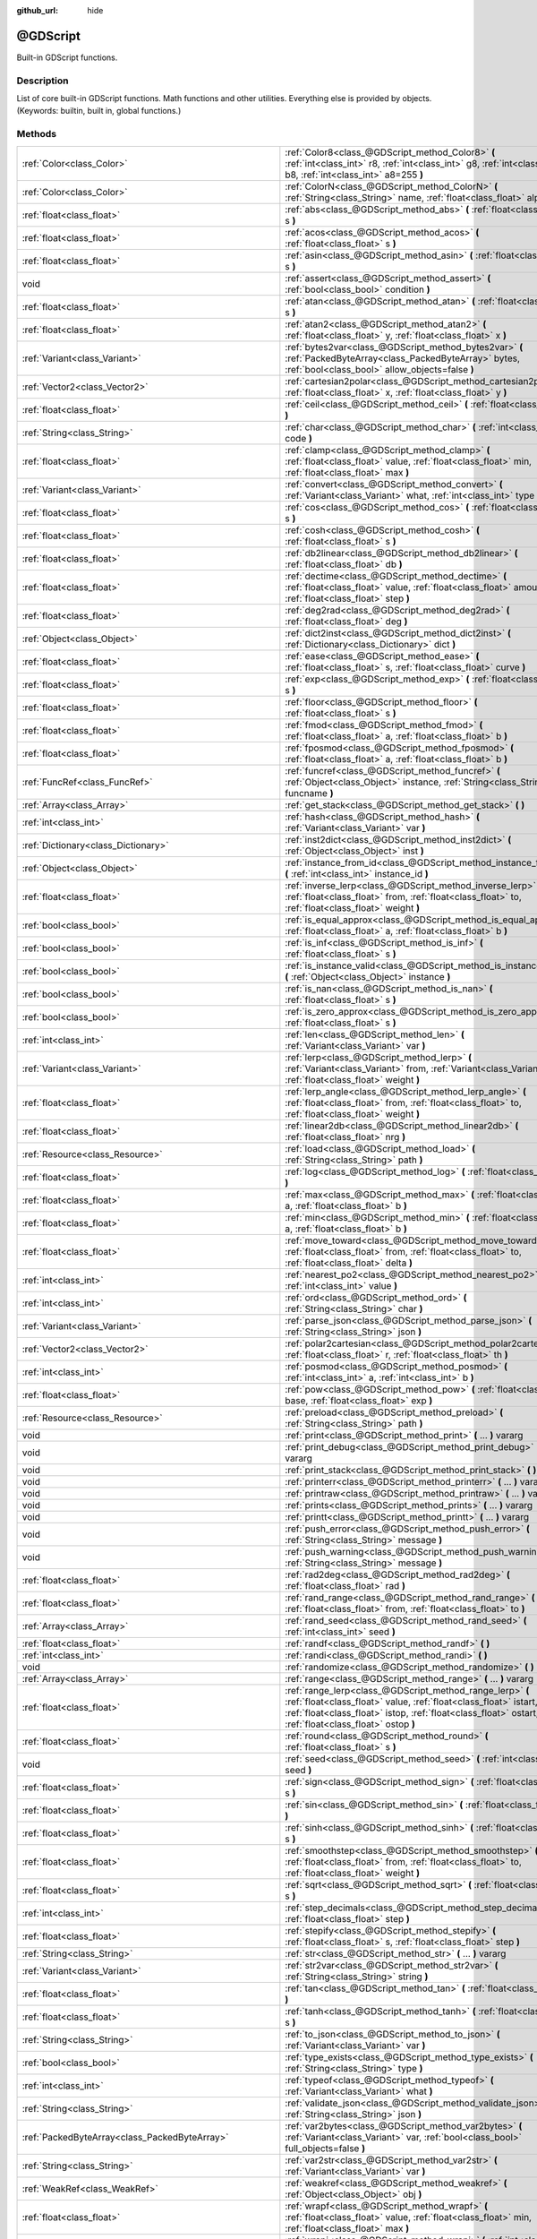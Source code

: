 :github_url: hide

.. Generated automatically by doc/tools/makerst.py in Godot's source tree.
.. DO NOT EDIT THIS FILE, but the @GDScript.xml source instead.
.. The source is found in doc/classes or modules/<name>/doc_classes.

.. _class_@GDScript:

@GDScript
=========

Built-in GDScript functions.

Description
-----------

List of core built-in GDScript functions. Math functions and other utilities. Everything else is provided by objects. (Keywords: builtin, built in, global functions.)

Methods
-------

+-----------------------------------------------------------+----------------------------------------------------------------------------------------------------------------------------------------------------------------------------------------------------------------------------------------+
| :ref:`Color<class_Color>`                                 | :ref:`Color8<class_@GDScript_method_Color8>` **(** :ref:`int<class_int>` r8, :ref:`int<class_int>` g8, :ref:`int<class_int>` b8, :ref:`int<class_int>` a8=255 **)**                                                                    |
+-----------------------------------------------------------+----------------------------------------------------------------------------------------------------------------------------------------------------------------------------------------------------------------------------------------+
| :ref:`Color<class_Color>`                                 | :ref:`ColorN<class_@GDScript_method_ColorN>` **(** :ref:`String<class_String>` name, :ref:`float<class_float>` alpha=1.0 **)**                                                                                                         |
+-----------------------------------------------------------+----------------------------------------------------------------------------------------------------------------------------------------------------------------------------------------------------------------------------------------+
| :ref:`float<class_float>`                                 | :ref:`abs<class_@GDScript_method_abs>` **(** :ref:`float<class_float>` s **)**                                                                                                                                                         |
+-----------------------------------------------------------+----------------------------------------------------------------------------------------------------------------------------------------------------------------------------------------------------------------------------------------+
| :ref:`float<class_float>`                                 | :ref:`acos<class_@GDScript_method_acos>` **(** :ref:`float<class_float>` s **)**                                                                                                                                                       |
+-----------------------------------------------------------+----------------------------------------------------------------------------------------------------------------------------------------------------------------------------------------------------------------------------------------+
| :ref:`float<class_float>`                                 | :ref:`asin<class_@GDScript_method_asin>` **(** :ref:`float<class_float>` s **)**                                                                                                                                                       |
+-----------------------------------------------------------+----------------------------------------------------------------------------------------------------------------------------------------------------------------------------------------------------------------------------------------+
| void                                                      | :ref:`assert<class_@GDScript_method_assert>` **(** :ref:`bool<class_bool>` condition **)**                                                                                                                                             |
+-----------------------------------------------------------+----------------------------------------------------------------------------------------------------------------------------------------------------------------------------------------------------------------------------------------+
| :ref:`float<class_float>`                                 | :ref:`atan<class_@GDScript_method_atan>` **(** :ref:`float<class_float>` s **)**                                                                                                                                                       |
+-----------------------------------------------------------+----------------------------------------------------------------------------------------------------------------------------------------------------------------------------------------------------------------------------------------+
| :ref:`float<class_float>`                                 | :ref:`atan2<class_@GDScript_method_atan2>` **(** :ref:`float<class_float>` y, :ref:`float<class_float>` x **)**                                                                                                                        |
+-----------------------------------------------------------+----------------------------------------------------------------------------------------------------------------------------------------------------------------------------------------------------------------------------------------+
| :ref:`Variant<class_Variant>`                             | :ref:`bytes2var<class_@GDScript_method_bytes2var>` **(** :ref:`PackedByteArray<class_PackedByteArray>` bytes, :ref:`bool<class_bool>` allow_objects=false **)**                                                                        |
+-----------------------------------------------------------+----------------------------------------------------------------------------------------------------------------------------------------------------------------------------------------------------------------------------------------+
| :ref:`Vector2<class_Vector2>`                             | :ref:`cartesian2polar<class_@GDScript_method_cartesian2polar>` **(** :ref:`float<class_float>` x, :ref:`float<class_float>` y **)**                                                                                                    |
+-----------------------------------------------------------+----------------------------------------------------------------------------------------------------------------------------------------------------------------------------------------------------------------------------------------+
| :ref:`float<class_float>`                                 | :ref:`ceil<class_@GDScript_method_ceil>` **(** :ref:`float<class_float>` s **)**                                                                                                                                                       |
+-----------------------------------------------------------+----------------------------------------------------------------------------------------------------------------------------------------------------------------------------------------------------------------------------------------+
| :ref:`String<class_String>`                               | :ref:`char<class_@GDScript_method_char>` **(** :ref:`int<class_int>` code **)**                                                                                                                                                        |
+-----------------------------------------------------------+----------------------------------------------------------------------------------------------------------------------------------------------------------------------------------------------------------------------------------------+
| :ref:`float<class_float>`                                 | :ref:`clamp<class_@GDScript_method_clamp>` **(** :ref:`float<class_float>` value, :ref:`float<class_float>` min, :ref:`float<class_float>` max **)**                                                                                   |
+-----------------------------------------------------------+----------------------------------------------------------------------------------------------------------------------------------------------------------------------------------------------------------------------------------------+
| :ref:`Variant<class_Variant>`                             | :ref:`convert<class_@GDScript_method_convert>` **(** :ref:`Variant<class_Variant>` what, :ref:`int<class_int>` type **)**                                                                                                              |
+-----------------------------------------------------------+----------------------------------------------------------------------------------------------------------------------------------------------------------------------------------------------------------------------------------------+
| :ref:`float<class_float>`                                 | :ref:`cos<class_@GDScript_method_cos>` **(** :ref:`float<class_float>` s **)**                                                                                                                                                         |
+-----------------------------------------------------------+----------------------------------------------------------------------------------------------------------------------------------------------------------------------------------------------------------------------------------------+
| :ref:`float<class_float>`                                 | :ref:`cosh<class_@GDScript_method_cosh>` **(** :ref:`float<class_float>` s **)**                                                                                                                                                       |
+-----------------------------------------------------------+----------------------------------------------------------------------------------------------------------------------------------------------------------------------------------------------------------------------------------------+
| :ref:`float<class_float>`                                 | :ref:`db2linear<class_@GDScript_method_db2linear>` **(** :ref:`float<class_float>` db **)**                                                                                                                                            |
+-----------------------------------------------------------+----------------------------------------------------------------------------------------------------------------------------------------------------------------------------------------------------------------------------------------+
| :ref:`float<class_float>`                                 | :ref:`dectime<class_@GDScript_method_dectime>` **(** :ref:`float<class_float>` value, :ref:`float<class_float>` amount, :ref:`float<class_float>` step **)**                                                                           |
+-----------------------------------------------------------+----------------------------------------------------------------------------------------------------------------------------------------------------------------------------------------------------------------------------------------+
| :ref:`float<class_float>`                                 | :ref:`deg2rad<class_@GDScript_method_deg2rad>` **(** :ref:`float<class_float>` deg **)**                                                                                                                                               |
+-----------------------------------------------------------+----------------------------------------------------------------------------------------------------------------------------------------------------------------------------------------------------------------------------------------+
| :ref:`Object<class_Object>`                               | :ref:`dict2inst<class_@GDScript_method_dict2inst>` **(** :ref:`Dictionary<class_Dictionary>` dict **)**                                                                                                                                |
+-----------------------------------------------------------+----------------------------------------------------------------------------------------------------------------------------------------------------------------------------------------------------------------------------------------+
| :ref:`float<class_float>`                                 | :ref:`ease<class_@GDScript_method_ease>` **(** :ref:`float<class_float>` s, :ref:`float<class_float>` curve **)**                                                                                                                      |
+-----------------------------------------------------------+----------------------------------------------------------------------------------------------------------------------------------------------------------------------------------------------------------------------------------------+
| :ref:`float<class_float>`                                 | :ref:`exp<class_@GDScript_method_exp>` **(** :ref:`float<class_float>` s **)**                                                                                                                                                         |
+-----------------------------------------------------------+----------------------------------------------------------------------------------------------------------------------------------------------------------------------------------------------------------------------------------------+
| :ref:`float<class_float>`                                 | :ref:`floor<class_@GDScript_method_floor>` **(** :ref:`float<class_float>` s **)**                                                                                                                                                     |
+-----------------------------------------------------------+----------------------------------------------------------------------------------------------------------------------------------------------------------------------------------------------------------------------------------------+
| :ref:`float<class_float>`                                 | :ref:`fmod<class_@GDScript_method_fmod>` **(** :ref:`float<class_float>` a, :ref:`float<class_float>` b **)**                                                                                                                          |
+-----------------------------------------------------------+----------------------------------------------------------------------------------------------------------------------------------------------------------------------------------------------------------------------------------------+
| :ref:`float<class_float>`                                 | :ref:`fposmod<class_@GDScript_method_fposmod>` **(** :ref:`float<class_float>` a, :ref:`float<class_float>` b **)**                                                                                                                    |
+-----------------------------------------------------------+----------------------------------------------------------------------------------------------------------------------------------------------------------------------------------------------------------------------------------------+
| :ref:`FuncRef<class_FuncRef>`                             | :ref:`funcref<class_@GDScript_method_funcref>` **(** :ref:`Object<class_Object>` instance, :ref:`String<class_String>` funcname **)**                                                                                                  |
+-----------------------------------------------------------+----------------------------------------------------------------------------------------------------------------------------------------------------------------------------------------------------------------------------------------+
| :ref:`Array<class_Array>`                                 | :ref:`get_stack<class_@GDScript_method_get_stack>` **(** **)**                                                                                                                                                                         |
+-----------------------------------------------------------+----------------------------------------------------------------------------------------------------------------------------------------------------------------------------------------------------------------------------------------+
| :ref:`int<class_int>`                                     | :ref:`hash<class_@GDScript_method_hash>` **(** :ref:`Variant<class_Variant>` var **)**                                                                                                                                                 |
+-----------------------------------------------------------+----------------------------------------------------------------------------------------------------------------------------------------------------------------------------------------------------------------------------------------+
| :ref:`Dictionary<class_Dictionary>`                       | :ref:`inst2dict<class_@GDScript_method_inst2dict>` **(** :ref:`Object<class_Object>` inst **)**                                                                                                                                        |
+-----------------------------------------------------------+----------------------------------------------------------------------------------------------------------------------------------------------------------------------------------------------------------------------------------------+
| :ref:`Object<class_Object>`                               | :ref:`instance_from_id<class_@GDScript_method_instance_from_id>` **(** :ref:`int<class_int>` instance_id **)**                                                                                                                         |
+-----------------------------------------------------------+----------------------------------------------------------------------------------------------------------------------------------------------------------------------------------------------------------------------------------------+
| :ref:`float<class_float>`                                 | :ref:`inverse_lerp<class_@GDScript_method_inverse_lerp>` **(** :ref:`float<class_float>` from, :ref:`float<class_float>` to, :ref:`float<class_float>` weight **)**                                                                    |
+-----------------------------------------------------------+----------------------------------------------------------------------------------------------------------------------------------------------------------------------------------------------------------------------------------------+
| :ref:`bool<class_bool>`                                   | :ref:`is_equal_approx<class_@GDScript_method_is_equal_approx>` **(** :ref:`float<class_float>` a, :ref:`float<class_float>` b **)**                                                                                                    |
+-----------------------------------------------------------+----------------------------------------------------------------------------------------------------------------------------------------------------------------------------------------------------------------------------------------+
| :ref:`bool<class_bool>`                                   | :ref:`is_inf<class_@GDScript_method_is_inf>` **(** :ref:`float<class_float>` s **)**                                                                                                                                                   |
+-----------------------------------------------------------+----------------------------------------------------------------------------------------------------------------------------------------------------------------------------------------------------------------------------------------+
| :ref:`bool<class_bool>`                                   | :ref:`is_instance_valid<class_@GDScript_method_is_instance_valid>` **(** :ref:`Object<class_Object>` instance **)**                                                                                                                    |
+-----------------------------------------------------------+----------------------------------------------------------------------------------------------------------------------------------------------------------------------------------------------------------------------------------------+
| :ref:`bool<class_bool>`                                   | :ref:`is_nan<class_@GDScript_method_is_nan>` **(** :ref:`float<class_float>` s **)**                                                                                                                                                   |
+-----------------------------------------------------------+----------------------------------------------------------------------------------------------------------------------------------------------------------------------------------------------------------------------------------------+
| :ref:`bool<class_bool>`                                   | :ref:`is_zero_approx<class_@GDScript_method_is_zero_approx>` **(** :ref:`float<class_float>` s **)**                                                                                                                                   |
+-----------------------------------------------------------+----------------------------------------------------------------------------------------------------------------------------------------------------------------------------------------------------------------------------------------+
| :ref:`int<class_int>`                                     | :ref:`len<class_@GDScript_method_len>` **(** :ref:`Variant<class_Variant>` var **)**                                                                                                                                                   |
+-----------------------------------------------------------+----------------------------------------------------------------------------------------------------------------------------------------------------------------------------------------------------------------------------------------+
| :ref:`Variant<class_Variant>`                             | :ref:`lerp<class_@GDScript_method_lerp>` **(** :ref:`Variant<class_Variant>` from, :ref:`Variant<class_Variant>` to, :ref:`float<class_float>` weight **)**                                                                            |
+-----------------------------------------------------------+----------------------------------------------------------------------------------------------------------------------------------------------------------------------------------------------------------------------------------------+
| :ref:`float<class_float>`                                 | :ref:`lerp_angle<class_@GDScript_method_lerp_angle>` **(** :ref:`float<class_float>` from, :ref:`float<class_float>` to, :ref:`float<class_float>` weight **)**                                                                        |
+-----------------------------------------------------------+----------------------------------------------------------------------------------------------------------------------------------------------------------------------------------------------------------------------------------------+
| :ref:`float<class_float>`                                 | :ref:`linear2db<class_@GDScript_method_linear2db>` **(** :ref:`float<class_float>` nrg **)**                                                                                                                                           |
+-----------------------------------------------------------+----------------------------------------------------------------------------------------------------------------------------------------------------------------------------------------------------------------------------------------+
| :ref:`Resource<class_Resource>`                           | :ref:`load<class_@GDScript_method_load>` **(** :ref:`String<class_String>` path **)**                                                                                                                                                  |
+-----------------------------------------------------------+----------------------------------------------------------------------------------------------------------------------------------------------------------------------------------------------------------------------------------------+
| :ref:`float<class_float>`                                 | :ref:`log<class_@GDScript_method_log>` **(** :ref:`float<class_float>` s **)**                                                                                                                                                         |
+-----------------------------------------------------------+----------------------------------------------------------------------------------------------------------------------------------------------------------------------------------------------------------------------------------------+
| :ref:`float<class_float>`                                 | :ref:`max<class_@GDScript_method_max>` **(** :ref:`float<class_float>` a, :ref:`float<class_float>` b **)**                                                                                                                            |
+-----------------------------------------------------------+----------------------------------------------------------------------------------------------------------------------------------------------------------------------------------------------------------------------------------------+
| :ref:`float<class_float>`                                 | :ref:`min<class_@GDScript_method_min>` **(** :ref:`float<class_float>` a, :ref:`float<class_float>` b **)**                                                                                                                            |
+-----------------------------------------------------------+----------------------------------------------------------------------------------------------------------------------------------------------------------------------------------------------------------------------------------------+
| :ref:`float<class_float>`                                 | :ref:`move_toward<class_@GDScript_method_move_toward>` **(** :ref:`float<class_float>` from, :ref:`float<class_float>` to, :ref:`float<class_float>` delta **)**                                                                       |
+-----------------------------------------------------------+----------------------------------------------------------------------------------------------------------------------------------------------------------------------------------------------------------------------------------------+
| :ref:`int<class_int>`                                     | :ref:`nearest_po2<class_@GDScript_method_nearest_po2>` **(** :ref:`int<class_int>` value **)**                                                                                                                                         |
+-----------------------------------------------------------+----------------------------------------------------------------------------------------------------------------------------------------------------------------------------------------------------------------------------------------+
| :ref:`int<class_int>`                                     | :ref:`ord<class_@GDScript_method_ord>` **(** :ref:`String<class_String>` char **)**                                                                                                                                                    |
+-----------------------------------------------------------+----------------------------------------------------------------------------------------------------------------------------------------------------------------------------------------------------------------------------------------+
| :ref:`Variant<class_Variant>`                             | :ref:`parse_json<class_@GDScript_method_parse_json>` **(** :ref:`String<class_String>` json **)**                                                                                                                                      |
+-----------------------------------------------------------+----------------------------------------------------------------------------------------------------------------------------------------------------------------------------------------------------------------------------------------+
| :ref:`Vector2<class_Vector2>`                             | :ref:`polar2cartesian<class_@GDScript_method_polar2cartesian>` **(** :ref:`float<class_float>` r, :ref:`float<class_float>` th **)**                                                                                                   |
+-----------------------------------------------------------+----------------------------------------------------------------------------------------------------------------------------------------------------------------------------------------------------------------------------------------+
| :ref:`int<class_int>`                                     | :ref:`posmod<class_@GDScript_method_posmod>` **(** :ref:`int<class_int>` a, :ref:`int<class_int>` b **)**                                                                                                                              |
+-----------------------------------------------------------+----------------------------------------------------------------------------------------------------------------------------------------------------------------------------------------------------------------------------------------+
| :ref:`float<class_float>`                                 | :ref:`pow<class_@GDScript_method_pow>` **(** :ref:`float<class_float>` base, :ref:`float<class_float>` exp **)**                                                                                                                       |
+-----------------------------------------------------------+----------------------------------------------------------------------------------------------------------------------------------------------------------------------------------------------------------------------------------------+
| :ref:`Resource<class_Resource>`                           | :ref:`preload<class_@GDScript_method_preload>` **(** :ref:`String<class_String>` path **)**                                                                                                                                            |
+-----------------------------------------------------------+----------------------------------------------------------------------------------------------------------------------------------------------------------------------------------------------------------------------------------------+
| void                                                      | :ref:`print<class_@GDScript_method_print>` **(** ... **)** vararg                                                                                                                                                                      |
+-----------------------------------------------------------+----------------------------------------------------------------------------------------------------------------------------------------------------------------------------------------------------------------------------------------+
| void                                                      | :ref:`print_debug<class_@GDScript_method_print_debug>` **(** ... **)** vararg                                                                                                                                                          |
+-----------------------------------------------------------+----------------------------------------------------------------------------------------------------------------------------------------------------------------------------------------------------------------------------------------+
| void                                                      | :ref:`print_stack<class_@GDScript_method_print_stack>` **(** **)**                                                                                                                                                                     |
+-----------------------------------------------------------+----------------------------------------------------------------------------------------------------------------------------------------------------------------------------------------------------------------------------------------+
| void                                                      | :ref:`printerr<class_@GDScript_method_printerr>` **(** ... **)** vararg                                                                                                                                                                |
+-----------------------------------------------------------+----------------------------------------------------------------------------------------------------------------------------------------------------------------------------------------------------------------------------------------+
| void                                                      | :ref:`printraw<class_@GDScript_method_printraw>` **(** ... **)** vararg                                                                                                                                                                |
+-----------------------------------------------------------+----------------------------------------------------------------------------------------------------------------------------------------------------------------------------------------------------------------------------------------+
| void                                                      | :ref:`prints<class_@GDScript_method_prints>` **(** ... **)** vararg                                                                                                                                                                    |
+-----------------------------------------------------------+----------------------------------------------------------------------------------------------------------------------------------------------------------------------------------------------------------------------------------------+
| void                                                      | :ref:`printt<class_@GDScript_method_printt>` **(** ... **)** vararg                                                                                                                                                                    |
+-----------------------------------------------------------+----------------------------------------------------------------------------------------------------------------------------------------------------------------------------------------------------------------------------------------+
| void                                                      | :ref:`push_error<class_@GDScript_method_push_error>` **(** :ref:`String<class_String>` message **)**                                                                                                                                   |
+-----------------------------------------------------------+----------------------------------------------------------------------------------------------------------------------------------------------------------------------------------------------------------------------------------------+
| void                                                      | :ref:`push_warning<class_@GDScript_method_push_warning>` **(** :ref:`String<class_String>` message **)**                                                                                                                               |
+-----------------------------------------------------------+----------------------------------------------------------------------------------------------------------------------------------------------------------------------------------------------------------------------------------------+
| :ref:`float<class_float>`                                 | :ref:`rad2deg<class_@GDScript_method_rad2deg>` **(** :ref:`float<class_float>` rad **)**                                                                                                                                               |
+-----------------------------------------------------------+----------------------------------------------------------------------------------------------------------------------------------------------------------------------------------------------------------------------------------------+
| :ref:`float<class_float>`                                 | :ref:`rand_range<class_@GDScript_method_rand_range>` **(** :ref:`float<class_float>` from, :ref:`float<class_float>` to **)**                                                                                                          |
+-----------------------------------------------------------+----------------------------------------------------------------------------------------------------------------------------------------------------------------------------------------------------------------------------------------+
| :ref:`Array<class_Array>`                                 | :ref:`rand_seed<class_@GDScript_method_rand_seed>` **(** :ref:`int<class_int>` seed **)**                                                                                                                                              |
+-----------------------------------------------------------+----------------------------------------------------------------------------------------------------------------------------------------------------------------------------------------------------------------------------------------+
| :ref:`float<class_float>`                                 | :ref:`randf<class_@GDScript_method_randf>` **(** **)**                                                                                                                                                                                 |
+-----------------------------------------------------------+----------------------------------------------------------------------------------------------------------------------------------------------------------------------------------------------------------------------------------------+
| :ref:`int<class_int>`                                     | :ref:`randi<class_@GDScript_method_randi>` **(** **)**                                                                                                                                                                                 |
+-----------------------------------------------------------+----------------------------------------------------------------------------------------------------------------------------------------------------------------------------------------------------------------------------------------+
| void                                                      | :ref:`randomize<class_@GDScript_method_randomize>` **(** **)**                                                                                                                                                                         |
+-----------------------------------------------------------+----------------------------------------------------------------------------------------------------------------------------------------------------------------------------------------------------------------------------------------+
| :ref:`Array<class_Array>`                                 | :ref:`range<class_@GDScript_method_range>` **(** ... **)** vararg                                                                                                                                                                      |
+-----------------------------------------------------------+----------------------------------------------------------------------------------------------------------------------------------------------------------------------------------------------------------------------------------------+
| :ref:`float<class_float>`                                 | :ref:`range_lerp<class_@GDScript_method_range_lerp>` **(** :ref:`float<class_float>` value, :ref:`float<class_float>` istart, :ref:`float<class_float>` istop, :ref:`float<class_float>` ostart, :ref:`float<class_float>` ostop **)** |
+-----------------------------------------------------------+----------------------------------------------------------------------------------------------------------------------------------------------------------------------------------------------------------------------------------------+
| :ref:`float<class_float>`                                 | :ref:`round<class_@GDScript_method_round>` **(** :ref:`float<class_float>` s **)**                                                                                                                                                     |
+-----------------------------------------------------------+----------------------------------------------------------------------------------------------------------------------------------------------------------------------------------------------------------------------------------------+
| void                                                      | :ref:`seed<class_@GDScript_method_seed>` **(** :ref:`int<class_int>` seed **)**                                                                                                                                                        |
+-----------------------------------------------------------+----------------------------------------------------------------------------------------------------------------------------------------------------------------------------------------------------------------------------------------+
| :ref:`float<class_float>`                                 | :ref:`sign<class_@GDScript_method_sign>` **(** :ref:`float<class_float>` s **)**                                                                                                                                                       |
+-----------------------------------------------------------+----------------------------------------------------------------------------------------------------------------------------------------------------------------------------------------------------------------------------------------+
| :ref:`float<class_float>`                                 | :ref:`sin<class_@GDScript_method_sin>` **(** :ref:`float<class_float>` s **)**                                                                                                                                                         |
+-----------------------------------------------------------+----------------------------------------------------------------------------------------------------------------------------------------------------------------------------------------------------------------------------------------+
| :ref:`float<class_float>`                                 | :ref:`sinh<class_@GDScript_method_sinh>` **(** :ref:`float<class_float>` s **)**                                                                                                                                                       |
+-----------------------------------------------------------+----------------------------------------------------------------------------------------------------------------------------------------------------------------------------------------------------------------------------------------+
| :ref:`float<class_float>`                                 | :ref:`smoothstep<class_@GDScript_method_smoothstep>` **(** :ref:`float<class_float>` from, :ref:`float<class_float>` to, :ref:`float<class_float>` weight **)**                                                                        |
+-----------------------------------------------------------+----------------------------------------------------------------------------------------------------------------------------------------------------------------------------------------------------------------------------------------+
| :ref:`float<class_float>`                                 | :ref:`sqrt<class_@GDScript_method_sqrt>` **(** :ref:`float<class_float>` s **)**                                                                                                                                                       |
+-----------------------------------------------------------+----------------------------------------------------------------------------------------------------------------------------------------------------------------------------------------------------------------------------------------+
| :ref:`int<class_int>`                                     | :ref:`step_decimals<class_@GDScript_method_step_decimals>` **(** :ref:`float<class_float>` step **)**                                                                                                                                  |
+-----------------------------------------------------------+----------------------------------------------------------------------------------------------------------------------------------------------------------------------------------------------------------------------------------------+
| :ref:`float<class_float>`                                 | :ref:`stepify<class_@GDScript_method_stepify>` **(** :ref:`float<class_float>` s, :ref:`float<class_float>` step **)**                                                                                                                 |
+-----------------------------------------------------------+----------------------------------------------------------------------------------------------------------------------------------------------------------------------------------------------------------------------------------------+
| :ref:`String<class_String>`                               | :ref:`str<class_@GDScript_method_str>` **(** ... **)** vararg                                                                                                                                                                          |
+-----------------------------------------------------------+----------------------------------------------------------------------------------------------------------------------------------------------------------------------------------------------------------------------------------------+
| :ref:`Variant<class_Variant>`                             | :ref:`str2var<class_@GDScript_method_str2var>` **(** :ref:`String<class_String>` string **)**                                                                                                                                          |
+-----------------------------------------------------------+----------------------------------------------------------------------------------------------------------------------------------------------------------------------------------------------------------------------------------------+
| :ref:`float<class_float>`                                 | :ref:`tan<class_@GDScript_method_tan>` **(** :ref:`float<class_float>` s **)**                                                                                                                                                         |
+-----------------------------------------------------------+----------------------------------------------------------------------------------------------------------------------------------------------------------------------------------------------------------------------------------------+
| :ref:`float<class_float>`                                 | :ref:`tanh<class_@GDScript_method_tanh>` **(** :ref:`float<class_float>` s **)**                                                                                                                                                       |
+-----------------------------------------------------------+----------------------------------------------------------------------------------------------------------------------------------------------------------------------------------------------------------------------------------------+
| :ref:`String<class_String>`                               | :ref:`to_json<class_@GDScript_method_to_json>` **(** :ref:`Variant<class_Variant>` var **)**                                                                                                                                           |
+-----------------------------------------------------------+----------------------------------------------------------------------------------------------------------------------------------------------------------------------------------------------------------------------------------------+
| :ref:`bool<class_bool>`                                   | :ref:`type_exists<class_@GDScript_method_type_exists>` **(** :ref:`String<class_String>` type **)**                                                                                                                                    |
+-----------------------------------------------------------+----------------------------------------------------------------------------------------------------------------------------------------------------------------------------------------------------------------------------------------+
| :ref:`int<class_int>`                                     | :ref:`typeof<class_@GDScript_method_typeof>` **(** :ref:`Variant<class_Variant>` what **)**                                                                                                                                            |
+-----------------------------------------------------------+----------------------------------------------------------------------------------------------------------------------------------------------------------------------------------------------------------------------------------------+
| :ref:`String<class_String>`                               | :ref:`validate_json<class_@GDScript_method_validate_json>` **(** :ref:`String<class_String>` json **)**                                                                                                                                |
+-----------------------------------------------------------+----------------------------------------------------------------------------------------------------------------------------------------------------------------------------------------------------------------------------------------+
| :ref:`PackedByteArray<class_PackedByteArray>`             | :ref:`var2bytes<class_@GDScript_method_var2bytes>` **(** :ref:`Variant<class_Variant>` var, :ref:`bool<class_bool>` full_objects=false **)**                                                                                           |
+-----------------------------------------------------------+----------------------------------------------------------------------------------------------------------------------------------------------------------------------------------------------------------------------------------------+
| :ref:`String<class_String>`                               | :ref:`var2str<class_@GDScript_method_var2str>` **(** :ref:`Variant<class_Variant>` var **)**                                                                                                                                           |
+-----------------------------------------------------------+----------------------------------------------------------------------------------------------------------------------------------------------------------------------------------------------------------------------------------------+
| :ref:`WeakRef<class_WeakRef>`                             | :ref:`weakref<class_@GDScript_method_weakref>` **(** :ref:`Object<class_Object>` obj **)**                                                                                                                                             |
+-----------------------------------------------------------+----------------------------------------------------------------------------------------------------------------------------------------------------------------------------------------------------------------------------------------+
| :ref:`float<class_float>`                                 | :ref:`wrapf<class_@GDScript_method_wrapf>` **(** :ref:`float<class_float>` value, :ref:`float<class_float>` min, :ref:`float<class_float>` max **)**                                                                                   |
+-----------------------------------------------------------+----------------------------------------------------------------------------------------------------------------------------------------------------------------------------------------------------------------------------------------+
| :ref:`int<class_int>`                                     | :ref:`wrapi<class_@GDScript_method_wrapi>` **(** :ref:`int<class_int>` value, :ref:`int<class_int>` min, :ref:`int<class_int>` max **)**                                                                                               |
+-----------------------------------------------------------+----------------------------------------------------------------------------------------------------------------------------------------------------------------------------------------------------------------------------------------+
| :ref:`GDScriptFunctionState<class_GDScriptFunctionState>` | :ref:`yield<class_@GDScript_method_yield>` **(** :ref:`Object<class_Object>` object=null, :ref:`String<class_String>` signal="" **)**                                                                                                  |
+-----------------------------------------------------------+----------------------------------------------------------------------------------------------------------------------------------------------------------------------------------------------------------------------------------------+

Constants
---------

.. _class_@GDScript_constant_PI:

.. _class_@GDScript_constant_TAU:

.. _class_@GDScript_constant_INF:

.. _class_@GDScript_constant_NAN:

- **PI** = **3.141593** --- Constant that represents how many times the diameter of a circle fits around its perimeter.

- **TAU** = **6.283185** --- The circle constant, the circumference of the unit circle.

- **INF** = **inf** --- A positive infinity. (For negative infinity, use -INF).

- **NAN** = **nan** --- Macro constant that expands to an expression of type float that represents a NaN.

The NaN values are used to identify undefined or non-representable values for floating-point elements, such as the square root of negative numbers or the result of 0/0.

Method Descriptions
-------------------

.. _class_@GDScript_method_Color8:

- :ref:`Color<class_Color>` **Color8** **(** :ref:`int<class_int>` r8, :ref:`int<class_int>` g8, :ref:`int<class_int>` b8, :ref:`int<class_int>` a8=255 **)**

Returns a color constructed from integer red, green, blue, and alpha channels. Each channel should have 8 bits of information ranging from 0 to 255.

``r8`` red channel

``g8`` green channel

``b8`` blue channel

``a8`` alpha channel

::

    red = Color8(255, 0, 0)

----

.. _class_@GDScript_method_ColorN:

- :ref:`Color<class_Color>` **ColorN** **(** :ref:`String<class_String>` name, :ref:`float<class_float>` alpha=1.0 **)**

Returns a color according to the standardized ``name`` with ``alpha`` ranging from 0 to 1.

::

    red = ColorN("red", 1)

Supported color names are the same as the constants defined in :ref:`Color<class_Color>`.

----

.. _class_@GDScript_method_abs:

- :ref:`float<class_float>` **abs** **(** :ref:`float<class_float>` s **)**

Returns the absolute value of parameter ``s`` (i.e. unsigned value, works for integer and float).

::

    # a is 1
    a = abs(-1)

----

.. _class_@GDScript_method_acos:

- :ref:`float<class_float>` **acos** **(** :ref:`float<class_float>` s **)**

Returns the arc cosine of ``s`` in radians. Use to get the angle of cosine ``s``.

::

    # c is 0.523599 or 30 degrees if converted with rad2deg(s)
    c = acos(0.866025)

----

.. _class_@GDScript_method_asin:

- :ref:`float<class_float>` **asin** **(** :ref:`float<class_float>` s **)**

Returns the arc sine of ``s`` in radians. Use to get the angle of sine ``s``.

::

    # s is 0.523599 or 30 degrees if converted with rad2deg(s)
    s = asin(0.5)

----

.. _class_@GDScript_method_assert:

- void **assert** **(** :ref:`bool<class_bool>` condition **)**

Asserts that the ``condition`` is ``true`` . If the ``condition`` is ``false``, an error is generated and the program is halted until you resume it. Only executes in debug builds, or when running the game from the editor. Use it for debugging purposes, to make sure a statement is ``true`` during development.

::

    # Imagine we always want speed to be between 0 and 20
    speed = -10
    assert(speed < 20) # True, the program will continue
    assert(speed >= 0) # False, the program will stop
    assert(speed >= 0 && speed < 20) # You can also combine the two conditional statements in one check

----

.. _class_@GDScript_method_atan:

- :ref:`float<class_float>` **atan** **(** :ref:`float<class_float>` s **)**

Returns the arc tangent of ``s`` in radians. Use it to get the angle from an angle's tangent in trigonometry: ``atan(tan(angle)) == angle``.

The method cannot know in which quadrant the angle should fall. See :ref:`atan2<class_@GDScript_method_atan2>` if you always want an exact angle.

::

    a = atan(0.5) # a is 0.463648

----

.. _class_@GDScript_method_atan2:

- :ref:`float<class_float>` **atan2** **(** :ref:`float<class_float>` y, :ref:`float<class_float>` x **)**

Returns the arc tangent of ``y/x`` in radians. Use to get the angle of tangent ``y/x``. To compute the value, the method takes into account the sign of both arguments in order to determine the quadrant.

::

    a = atan2(0, -1) # a is 3.141593

----

.. _class_@GDScript_method_bytes2var:

- :ref:`Variant<class_Variant>` **bytes2var** **(** :ref:`PackedByteArray<class_PackedByteArray>` bytes, :ref:`bool<class_bool>` allow_objects=false **)**

Decodes a byte array back to a value. When ``allow_objects`` is ``true`` decoding objects is allowed.

**WARNING:** Deserialized object can contain code which gets executed. Do not use this option if the serialized object comes from untrusted sources to avoid potential security threats (remote code execution).

----

.. _class_@GDScript_method_cartesian2polar:

- :ref:`Vector2<class_Vector2>` **cartesian2polar** **(** :ref:`float<class_float>` x, :ref:`float<class_float>` y **)**

Converts a 2D point expressed in the cartesian coordinate system (X and Y axis) to the polar coordinate system (a distance from the origin and an angle).

----

.. _class_@GDScript_method_ceil:

- :ref:`float<class_float>` **ceil** **(** :ref:`float<class_float>` s **)**

Rounds ``s`` upward, returning the smallest integral value that is not less than ``s``.

::

    i = ceil(1.45)  # i is 2
    i = ceil(1.001) # i is 2

----

.. _class_@GDScript_method_char:

- :ref:`String<class_String>` **char** **(** :ref:`int<class_int>` code **)**

Returns a character as a String of the given Unicode code point (which is compatible with ASCII code).

::

    a = char(65)      # a is "A"
    a = char(65 + 32) # a is "a"
    a = char(8364)    # a is "€"

This is the inverse of :ref:`ord<class_@GDScript_method_ord>`.

----

.. _class_@GDScript_method_clamp:

- :ref:`float<class_float>` **clamp** **(** :ref:`float<class_float>` value, :ref:`float<class_float>` min, :ref:`float<class_float>` max **)**

Clamps ``value`` and returns a value not less than ``min`` and not more than ``max``.

::

    speed = 1000
    # a is 20
    a = clamp(speed, 1, 20)
    
    speed = -10
    # a is 1
    a = clamp(speed, 1, 20)

----

.. _class_@GDScript_method_convert:

- :ref:`Variant<class_Variant>` **convert** **(** :ref:`Variant<class_Variant>` what, :ref:`int<class_int>` type **)**

Converts from a type to another in the best way possible. The ``type`` parameter uses the :ref:`Variant.Type<enum_@GlobalScope_Variant.Type>` values.

::

    a = Vector2(1, 0)
    # Prints 1
    print(a.length())
    a = convert(a, TYPE_STRING)
    # Prints 6 as "(1, 0)" is 6 characters
    print(a.length())

----

.. _class_@GDScript_method_cos:

- :ref:`float<class_float>` **cos** **(** :ref:`float<class_float>` s **)**

Returns the cosine of angle ``s`` in radians.

::

    # Prints 1 then -1
    print(cos(PI * 2))
    print(cos(PI))

----

.. _class_@GDScript_method_cosh:

- :ref:`float<class_float>` **cosh** **(** :ref:`float<class_float>` s **)**

Returns the hyperbolic cosine of ``s`` in radians.

::

    # Prints 1.543081
    print(cosh(1))

----

.. _class_@GDScript_method_db2linear:

- :ref:`float<class_float>` **db2linear** **(** :ref:`float<class_float>` db **)**

Converts from decibels to linear energy (audio).

----

.. _class_@GDScript_method_dectime:

- :ref:`float<class_float>` **dectime** **(** :ref:`float<class_float>` value, :ref:`float<class_float>` amount, :ref:`float<class_float>` step **)**

Returns the result of ``value`` decreased by ``step`` \* ``amount``.

::

    # a = 59
    a = dectime(60, 10, 0.1))

----

.. _class_@GDScript_method_deg2rad:

- :ref:`float<class_float>` **deg2rad** **(** :ref:`float<class_float>` deg **)**

Returns degrees converted to radians.

::

    # r is 3.141593
    r = deg2rad(180)

----

.. _class_@GDScript_method_dict2inst:

- :ref:`Object<class_Object>` **dict2inst** **(** :ref:`Dictionary<class_Dictionary>` dict **)**

Converts a previously converted instance to a dictionary, back into an instance. Useful for deserializing.

----

.. _class_@GDScript_method_ease:

- :ref:`float<class_float>` **ease** **(** :ref:`float<class_float>` s, :ref:`float<class_float>` curve **)**

Easing function, based on exponent. 0 is constant, 1 is linear, 0 to 1 is ease-in, 1+ is ease out. Negative values are in-out/out in.

----

.. _class_@GDScript_method_exp:

- :ref:`float<class_float>` **exp** **(** :ref:`float<class_float>` s **)**

The natural exponential function. It raises the mathematical constant **e** to the power of ``s`` and returns it.

**e** has an approximate value of 2.71828.

For exponents to other bases use the method :ref:`pow<class_@GDScript_method_pow>`.

::

    a = exp(2) # Approximately 7.39

----

.. _class_@GDScript_method_floor:

- :ref:`float<class_float>` **floor** **(** :ref:`float<class_float>` s **)**

Rounds ``s`` to the closest smaller integer and returns it.

::

    # a is 2.0
    a = floor(2.99)
    # a is -3.0
    a = floor(-2.99)

**Note:** This method returns a float. If you need an integer, you can use ``int(s)`` directly.

----

.. _class_@GDScript_method_fmod:

- :ref:`float<class_float>` **fmod** **(** :ref:`float<class_float>` a, :ref:`float<class_float>` b **)**

Returns the floating-point remainder of ``a/b``, keeping the sign of ``a``.

::

    # Remainder is 1.5
    var remainder = fmod(7, 5.5)

For the integer remainder operation, use the % operator.

----

.. _class_@GDScript_method_fposmod:

- :ref:`float<class_float>` **fposmod** **(** :ref:`float<class_float>` a, :ref:`float<class_float>` b **)**

Returns the floating-point modulus of ``a/b`` that wraps equally in positive and negative.

::

    var i = -6
    while i < 5:
        prints(i, fposmod(i, 3))
        i += 1

Produces:

::

    -6 0
    -5 1
    -4 2
    -3 0
    -2 1
    -1 2
    0 0
    1 1
    2 2
    3 0
    4 1

----

.. _class_@GDScript_method_funcref:

- :ref:`FuncRef<class_FuncRef>` **funcref** **(** :ref:`Object<class_Object>` instance, :ref:`String<class_String>` funcname **)**

Returns a reference to the specified function ``funcname`` in the ``instance`` node. As functions aren't first-class objects in GDscript, use ``funcref`` to store a :ref:`FuncRef<class_FuncRef>` in a variable and call it later.

::

    func foo():
        return("bar")
    
    a = funcref(self, "foo")
    print(a.call_func()) # Prints bar

----

.. _class_@GDScript_method_get_stack:

- :ref:`Array<class_Array>` **get_stack** **(** **)**

Returns an array of dictionaries representing the current call stack.

::

    func _ready():
        foo()
    
    func foo():
        bar()
    
    func bar():
        print(get_stack())

would print

::

    [{function:bar, line:12, source:res://script.gd}, {function:foo, line:9, source:res://script.gd}, {function:_ready, line:6, source:res://script.gd}]

----

.. _class_@GDScript_method_hash:

- :ref:`int<class_int>` **hash** **(** :ref:`Variant<class_Variant>` var **)**

Returns the integer hash of the variable passed.

::

    print(hash("a")) # Prints 177670

----

.. _class_@GDScript_method_inst2dict:

- :ref:`Dictionary<class_Dictionary>` **inst2dict** **(** :ref:`Object<class_Object>` inst **)**

Returns the passed instance converted to a dictionary (useful for serializing).

::

    var foo = "bar"
    func _ready():
        var d = inst2dict(self)
        print(d.keys())
        print(d.values())

Prints out:

::

    [@subpath, @path, foo]
    [, res://test.gd, bar]

----

.. _class_@GDScript_method_instance_from_id:

- :ref:`Object<class_Object>` **instance_from_id** **(** :ref:`int<class_int>` instance_id **)**

Returns the Object that corresponds to ``instance_id``. All Objects have a unique instance ID.

::

    var foo = "bar"
    func _ready():
        var id = get_instance_id()
        var inst = instance_from_id(id)
        print(inst.foo) # Prints bar

----

.. _class_@GDScript_method_inverse_lerp:

- :ref:`float<class_float>` **inverse_lerp** **(** :ref:`float<class_float>` from, :ref:`float<class_float>` to, :ref:`float<class_float>` weight **)**

Returns a normalized value considering the given range. This is the opposite of :ref:`lerp<class_@GDScript_method_lerp>`.

::

    var middle = lerp(20, 30, 0.75)
    # `middle` is now 27.5.
    # Now, we pretend to have forgotten the original ratio and want to get it back.
    var ratio = inverse_lerp(20, 30, 27.5)
    # `ratio` is now 0.75.

----

.. _class_@GDScript_method_is_equal_approx:

- :ref:`bool<class_bool>` **is_equal_approx** **(** :ref:`float<class_float>` a, :ref:`float<class_float>` b **)**

Returns ``true`` if ``a`` and ``b`` are approximately equal to each other.

----

.. _class_@GDScript_method_is_inf:

- :ref:`bool<class_bool>` **is_inf** **(** :ref:`float<class_float>` s **)**

Returns whether ``s`` is an infinity value (either positive infinity or negative infinity).

----

.. _class_@GDScript_method_is_instance_valid:

- :ref:`bool<class_bool>` **is_instance_valid** **(** :ref:`Object<class_Object>` instance **)**

Returns whether ``instance`` is a valid object (e.g. has not been deleted from memory).

----

.. _class_@GDScript_method_is_nan:

- :ref:`bool<class_bool>` **is_nan** **(** :ref:`float<class_float>` s **)**

Returns whether ``s`` is a NaN (Not-A-Number) value.

----

.. _class_@GDScript_method_is_zero_approx:

- :ref:`bool<class_bool>` **is_zero_approx** **(** :ref:`float<class_float>` s **)**

Returns ``true`` if ``s`` is zero or almost zero.

----

.. _class_@GDScript_method_len:

- :ref:`int<class_int>` **len** **(** :ref:`Variant<class_Variant>` var **)**

Returns length of Variant ``var``. Length is the character count of String, element count of Array, size of Dictionary, etc.

**Note:** Generates a fatal error if Variant can not provide a length.

::

    a = [1, 2, 3, 4]
    len(a) # Returns 4

----

.. _class_@GDScript_method_lerp:

- :ref:`Variant<class_Variant>` **lerp** **(** :ref:`Variant<class_Variant>` from, :ref:`Variant<class_Variant>` to, :ref:`float<class_float>` weight **)**

Linearly interpolates between two values by a normalized value. This is the opposite of :ref:`inverse_lerp<class_@GDScript_method_inverse_lerp>`.

If the ``from`` and ``to`` arguments are of type :ref:`int<class_int>` or :ref:`float<class_float>`, the return value is a :ref:`float<class_float>`.

If both are of the same vector type (:ref:`Vector2<class_Vector2>`, :ref:`Vector3<class_Vector3>` or :ref:`Color<class_Color>`), the return value will be of the same type (``lerp`` then calls the vector type's ``linear_interpolate`` method).

::

    lerp(0, 4, 0.75) # Returns 3.0
    lerp(Vector2(1, 5), Vector2(3, 2), 0.5) # Returns Vector2(2, 3.5)

----

.. _class_@GDScript_method_lerp_angle:

- :ref:`float<class_float>` **lerp_angle** **(** :ref:`float<class_float>` from, :ref:`float<class_float>` to, :ref:`float<class_float>` weight **)**

Linearly interpolates between two angles (in radians) by a normalized value.

Similar to :ref:`lerp<class_@GDScript_method_lerp>`, but interpolates correctly when the angles wrap around :ref:`TAU<class_@GDScript_constant_TAU>`.

::

    extends Sprite
    var elapsed = 0.0
    func _process(delta):
        var min_angle = deg2rad(0.0)
        var max_angle = deg2rad(90.0)
        rotation = lerp_angle(min_angle, max_angle, elapsed)
        elapsed += delta

----

.. _class_@GDScript_method_linear2db:

- :ref:`float<class_float>` **linear2db** **(** :ref:`float<class_float>` nrg **)**

Converts from linear energy to decibels (audio). This can be used to implement volume sliders that behave as expected (since volume isn't linear). Example:

::

    # "Slider" refers to a node that inherits Range such as HSlider or VSlider.
    # Its range must be configured to go from 0 to 1.
    # Change the bus name if you'd like to change the volume of a specific bus only.
    AudioServer.set_bus_volume_db(AudioServer.get_bus_index("Master"), linear2db($Slider.value))

----

.. _class_@GDScript_method_load:

- :ref:`Resource<class_Resource>` **load** **(** :ref:`String<class_String>` path **)**

Loads a resource from the filesystem located at ``path``.

**Note:** Resource paths can be obtained by right-clicking on a resource in the FileSystem dock and choosing **Copy Path**.

::

    # Load a scene called main located in the root of the project directory.
    var main = load("res://main.tscn")

**Important:** The path must be absolute, a local path will just return ``null``.

----

.. _class_@GDScript_method_log:

- :ref:`float<class_float>` **log** **(** :ref:`float<class_float>` s **)**

Natural logarithm. The amount of time needed to reach a certain level of continuous growth.

**Note:** This is not the same as the "log" function on most calculators, which uses a base 10 logarithm.

::

    log(10) # Returns 2.302585

----

.. _class_@GDScript_method_max:

- :ref:`float<class_float>` **max** **(** :ref:`float<class_float>` a, :ref:`float<class_float>` b **)**

Returns the maximum of two values.

::

    max(1, 2) # Returns 2
    max(-3.99, -4) # Returns -3.99

----

.. _class_@GDScript_method_min:

- :ref:`float<class_float>` **min** **(** :ref:`float<class_float>` a, :ref:`float<class_float>` b **)**

Returns the minimum of two values.

::

    min(1, 2) # Returns 1
    min(-3.99, -4) # Returns -4

----

.. _class_@GDScript_method_move_toward:

- :ref:`float<class_float>` **move_toward** **(** :ref:`float<class_float>` from, :ref:`float<class_float>` to, :ref:`float<class_float>` delta **)**

Moves ``from`` toward ``to`` by the ``delta`` value.

Use a negative ``delta`` value to move away.

::

    move_toward(10, 5, 4) # Returns 6

----

.. _class_@GDScript_method_nearest_po2:

- :ref:`int<class_int>` **nearest_po2** **(** :ref:`int<class_int>` value **)**

Returns the nearest larger power of 2 for integer ``value``.

::

    nearest_po2(3) # Returns 4
    nearest_po2(4) # Returns 4
    nearest_po2(5) # Returns 8

----

.. _class_@GDScript_method_ord:

- :ref:`int<class_int>` **ord** **(** :ref:`String<class_String>` char **)**

Returns an integer representing the Unicode code point of the given Unicode character ``char``.

::

    a = ord("A") # a is 65
    a = ord("a") # a is 97
    a = ord("€") # a is 8364

This is the inverse of :ref:`char<class_@GDScript_method_char>`.

----

.. _class_@GDScript_method_parse_json:

- :ref:`Variant<class_Variant>` **parse_json** **(** :ref:`String<class_String>` json **)**

Parse JSON text to a Variant (use :ref:`typeof<class_@GDScript_method_typeof>` to check if it is what you expect).

Be aware that the JSON specification does not define integer or float types, but only a number type. Therefore, parsing a JSON text will convert all numerical values to :ref:`float<class_float>` types.

Note that JSON objects do not preserve key order like Godot dictionaries, thus you should not rely on keys being in a certain order if a dictionary is constructed from JSON. In contrast, JSON arrays retain the order of their elements:

::

    p = parse_json('["a", "b", "c"]')
    if typeof(p) == TYPE_ARRAY:
        print(p[0]) # Prints a
    else:
        print("unexpected results")

----

.. _class_@GDScript_method_polar2cartesian:

- :ref:`Vector2<class_Vector2>` **polar2cartesian** **(** :ref:`float<class_float>` r, :ref:`float<class_float>` th **)**

Converts a 2D point expressed in the polar coordinate system (a distance from the origin ``r`` and an angle ``th``) to the cartesian coordinate system (X and Y axis).

----

.. _class_@GDScript_method_posmod:

- :ref:`int<class_int>` **posmod** **(** :ref:`int<class_int>` a, :ref:`int<class_int>` b **)**

Returns the integer modulus of ``a/b`` that wraps equally in positive and negative.

::

    var i = -6
    while i < 5:
        prints(i, posmod(i, 3))
        i += 1

Produces:

::

    -6 0
    -5 1
    -4 2
    -3 0
    -2 1
    -1 2
    0 0
    1 1
    2 2
    3 0
    4 1

----

.. _class_@GDScript_method_pow:

- :ref:`float<class_float>` **pow** **(** :ref:`float<class_float>` base, :ref:`float<class_float>` exp **)**

Returns the result of ``x`` raised to the power of ``y``.

::

    pow(2, 5) # Returns 32

----

.. _class_@GDScript_method_preload:

- :ref:`Resource<class_Resource>` **preload** **(** :ref:`String<class_String>` path **)**

Returns a resource from the filesystem that is loaded during script parsing.

**Note:** Resource paths can be obtained by right clicking on a resource in the Assets Panel and choosing "Copy Path".

::

    # Load a scene called main located in the root of the project directory.
    var main = preload("res://main.tscn")

----

.. _class_@GDScript_method_print:

- void **print** **(** ... **)** vararg

Converts one or more arguments to strings in the best way possible and prints them to the console.

::

    a = [1, 2, 3]
    print("a", "b", a) # Prints ab[1, 2, 3]

----

.. _class_@GDScript_method_print_debug:

- void **print_debug** **(** ... **)** vararg

Like :ref:`print<class_@GDScript_method_print>`, but prints only when used in debug mode.

----

.. _class_@GDScript_method_print_stack:

- void **print_stack** **(** **)**

Prints a stack track at code location, only works when running with debugger turned on.

Output in the console would look something like this:

::

    Frame 0 - res://test.gd:16 in function '_process'

----

.. _class_@GDScript_method_printerr:

- void **printerr** **(** ... **)** vararg

Prints one or more arguments to strings in the best way possible to standard error line.

::

    printerr("prints to stderr")

----

.. _class_@GDScript_method_printraw:

- void **printraw** **(** ... **)** vararg

Prints one or more arguments to strings in the best way possible to console. No newline is added at the end.

::

    printraw("A")
    printraw("B")
    # Prints AB

**Note:** Due to limitations with Godot's built-in console, this only prints to the terminal. If you need to print in the editor, use another method, such as :ref:`print<class_@GDScript_method_print>`.

----

.. _class_@GDScript_method_prints:

- void **prints** **(** ... **)** vararg

Prints one or more arguments to the console with a space between each argument.

::

    prints("A", "B", "C") # Prints A B C

----

.. _class_@GDScript_method_printt:

- void **printt** **(** ... **)** vararg

Prints one or more arguments to the console with a tab between each argument.

::

    printt("A", "B", "C") # Prints A       B       C

----

.. _class_@GDScript_method_push_error:

- void **push_error** **(** :ref:`String<class_String>` message **)**

Pushes an error message to Godot's built-in debugger and to the OS terminal.

::

    push_error("test error") # Prints "test error" to debugger and terminal as error call

----

.. _class_@GDScript_method_push_warning:

- void **push_warning** **(** :ref:`String<class_String>` message **)**

Pushes a warning message to Godot's built-in debugger and to the OS terminal.

::

    push_warning("test warning") # Prints "test warning" to debugger and terminal as warning call

----

.. _class_@GDScript_method_rad2deg:

- :ref:`float<class_float>` **rad2deg** **(** :ref:`float<class_float>` rad **)**

Converts from radians to degrees.

::

    rad2deg(0.523599) # Returns 30

----

.. _class_@GDScript_method_rand_range:

- :ref:`float<class_float>` **rand_range** **(** :ref:`float<class_float>` from, :ref:`float<class_float>` to **)**

Random range, any floating point value between ``from`` and ``to``.

::

    prints(rand_range(0, 1), rand_range(0, 1)) # Prints e.g. 0.135591 0.405263

----

.. _class_@GDScript_method_rand_seed:

- :ref:`Array<class_Array>` **rand_seed** **(** :ref:`int<class_int>` seed **)**

Random from seed: pass a ``seed``, and an array with both number and new seed is returned. "Seed" here refers to the internal state of the pseudo random number generator. The internal state of the current implementation is 64 bits.

----

.. _class_@GDScript_method_randf:

- :ref:`float<class_float>` **randf** **(** **)**

Returns a random floating point value on the interval ``[0, 1]``.

::

    randf() # Returns e.g. 0.375671

----

.. _class_@GDScript_method_randi:

- :ref:`int<class_int>` **randi** **(** **)**

Returns a random unsigned 32 bit integer. Use remainder to obtain a random value in the interval ``[0, N - 1]`` (where N is smaller than 2^32).

::

    randi()           # Returns random integer between 0 and 2^32 - 1
    randi() % 20      # Returns random integer between 0 and 19
    randi() % 100     # Returns random integer between 0 and 99
    randi() % 100 + 1 # Returns random integer between 1 and 100

----

.. _class_@GDScript_method_randomize:

- void **randomize** **(** **)**

Randomizes the seed (or the internal state) of the random number generator. Current implementation reseeds using a number based on time.

::

    func _ready():
        randomize()

----

.. _class_@GDScript_method_range:

- :ref:`Array<class_Array>` **range** **(** ... **)** vararg

Returns an array with the given range. Range can be 1 argument N (0 to N-1), two arguments (initial, final-1) or three arguments (initial, final-1, increment).

::

    for i in range(4):
        print(i)
    for i in range(2, 5):
        print(i)
    for i in range(0, 6, 2):
        print(i)

Output:

::

    0
    1
    2
    3
    
    2
    3
    4
    
    0
    2
    4

----

.. _class_@GDScript_method_range_lerp:

- :ref:`float<class_float>` **range_lerp** **(** :ref:`float<class_float>` value, :ref:`float<class_float>` istart, :ref:`float<class_float>` istop, :ref:`float<class_float>` ostart, :ref:`float<class_float>` ostop **)**

Maps a ``value`` from range ``[istart, istop]`` to ``[ostart, ostop]``.

::

    range_lerp(75, 0, 100, -1, 1) # Returns 0.5

----

.. _class_@GDScript_method_round:

- :ref:`float<class_float>` **round** **(** :ref:`float<class_float>` s **)**

Returns the integral value that is nearest to ``s``, with halfway cases rounded away from zero.

::

    round(2.6) # Returns 3

----

.. _class_@GDScript_method_seed:

- void **seed** **(** :ref:`int<class_int>` seed **)**

Sets seed for the random number generator.

::

    my_seed = "Godot Rocks"
    seed(my_seed.hash())

----

.. _class_@GDScript_method_sign:

- :ref:`float<class_float>` **sign** **(** :ref:`float<class_float>` s **)**

Returns the sign of ``s``: -1 or 1. Returns 0 if ``s`` is 0.

::

    sign(-6) # Returns -1
    sign(0)  # Returns 0
    sign(6)  # Returns 1

----

.. _class_@GDScript_method_sin:

- :ref:`float<class_float>` **sin** **(** :ref:`float<class_float>` s **)**

Returns the sine of angle ``s`` in radians.

::

    sin(0.523599) # Returns 0.5

----

.. _class_@GDScript_method_sinh:

- :ref:`float<class_float>` **sinh** **(** :ref:`float<class_float>` s **)**

Returns the hyperbolic sine of ``s``.

::

    a = log(2.0) # Returns 0.693147
    sinh(a) # Returns 0.75

----

.. _class_@GDScript_method_smoothstep:

- :ref:`float<class_float>` **smoothstep** **(** :ref:`float<class_float>` from, :ref:`float<class_float>` to, :ref:`float<class_float>` weight **)**

Returns a number smoothly interpolated between the ``from`` and ``to``, based on the ``weight``. Similar to :ref:`lerp<class_@GDScript_method_lerp>`, but interpolates faster at the beginning and slower at the end.

::

    smoothstep(0, 2, 0.5) # Returns 0.15
    smoothstep(0, 2, 1.0) # Returns 0.5
    smoothstep(0, 2, 2.0) # Returns 1.0

----

.. _class_@GDScript_method_sqrt:

- :ref:`float<class_float>` **sqrt** **(** :ref:`float<class_float>` s **)**

Returns the square root of ``s``.

::

    sqrt(9) # Returns 3

----

.. _class_@GDScript_method_step_decimals:

- :ref:`int<class_int>` **step_decimals** **(** :ref:`float<class_float>` step **)**

Returns the position of the first non-zero digit, after the decimal point. Note that the maximum return value is 10, which is a design decision in the implementation.

::

    # n is 0
    n = step_decimals(5)
    # n is 4
    n = step_decimals(1.0005)
    # n is 9
    n = step_decimals(0.000000005)

----

.. _class_@GDScript_method_stepify:

- :ref:`float<class_float>` **stepify** **(** :ref:`float<class_float>` s, :ref:`float<class_float>` step **)**

Snaps float value ``s`` to a given ``step``. This can also be used to round a floating point number to an arbitrary number of decimals.

::

    stepify(100, 32) # Returns 96
    stepify(3.14159, 0.01) # Returns 3.14

----

.. _class_@GDScript_method_str:

- :ref:`String<class_String>` **str** **(** ... **)** vararg

Converts one or more arguments of any type to string in the best way possible.

::

    var a = [10, 20, 30]
    var b = str(a);
    len(a) # Returns 3
    len(b) # Returns 12

----

.. _class_@GDScript_method_str2var:

- :ref:`Variant<class_Variant>` **str2var** **(** :ref:`String<class_String>` string **)**

Converts a formatted string that was returned by :ref:`var2str<class_@GDScript_method_var2str>` to the original value.

::

    a = '{ "a": 1, "b": 2 }'
    b = str2var(a)
    print(b["a"]) # Prints 1

----

.. _class_@GDScript_method_tan:

- :ref:`float<class_float>` **tan** **(** :ref:`float<class_float>` s **)**

Returns the tangent of angle ``s`` in radians.

::

    tan(deg2rad(45)) # Returns 1

----

.. _class_@GDScript_method_tanh:

- :ref:`float<class_float>` **tanh** **(** :ref:`float<class_float>` s **)**

Returns the hyperbolic tangent of ``s``.

::

    a = log(2.0) # Returns 0.693147
    tanh(a)      # Returns 0.6

----

.. _class_@GDScript_method_to_json:

- :ref:`String<class_String>` **to_json** **(** :ref:`Variant<class_Variant>` var **)**

Converts a Variant ``var`` to JSON text and return the result. Useful for serializing data to store or send over the network.

::

    a = { "a": 1, "b": 2 }
    b = to_json(a)
    print(b) # {"a":1, "b":2}

----

.. _class_@GDScript_method_type_exists:

- :ref:`bool<class_bool>` **type_exists** **(** :ref:`String<class_String>` type **)**

Returns whether the given class exists in :ref:`ClassDB<class_ClassDB>`.

::

    type_exists("Sprite") # Returns true
    type_exists("Variant") # Returns false

----

.. _class_@GDScript_method_typeof:

- :ref:`int<class_int>` **typeof** **(** :ref:`Variant<class_Variant>` what **)**

Returns the internal type of the given Variant object, using the :ref:`Variant.Type<enum_@GlobalScope_Variant.Type>` values.

::

    p = parse_json('["a", "b", "c"]')
    if typeof(p) == TYPE_ARRAY:
        print(p[0]) # Prints a
    else:
        print("unexpected results")

----

.. _class_@GDScript_method_validate_json:

- :ref:`String<class_String>` **validate_json** **(** :ref:`String<class_String>` json **)**

Checks that ``json`` is valid JSON data. Returns an empty string if valid, or an error message otherwise.

::

    j = to_json([1, 2, 3])
    v = validate_json(j)
    if not v:
        print("valid")
    else:
        prints("invalid", v)

----

.. _class_@GDScript_method_var2bytes:

- :ref:`PackedByteArray<class_PackedByteArray>` **var2bytes** **(** :ref:`Variant<class_Variant>` var, :ref:`bool<class_bool>` full_objects=false **)**

Encodes a variable value to a byte array. When ``full_objects`` is ``true`` encoding objects is allowed (and can potentially include code).

----

.. _class_@GDScript_method_var2str:

- :ref:`String<class_String>` **var2str** **(** :ref:`Variant<class_Variant>` var **)**

Converts a Variant ``var`` to a formatted string that can later be parsed using :ref:`str2var<class_@GDScript_method_str2var>`.

::

    a = { "a": 1, "b": 2 }
    print(var2str(a))

prints

::

    {
    "a": 1,
    "b": 2
    }

----

.. _class_@GDScript_method_weakref:

- :ref:`WeakRef<class_WeakRef>` **weakref** **(** :ref:`Object<class_Object>` obj **)**

Returns a weak reference to an object.

A weak reference to an object is not enough to keep the object alive: when the only remaining references to a referent are weak references, garbage collection is free to destroy the referent and reuse its memory for something else. However, until the object is actually destroyed the weak reference may return the object even if there are no strong references to it.

----

.. _class_@GDScript_method_wrapf:

- :ref:`float<class_float>` **wrapf** **(** :ref:`float<class_float>` value, :ref:`float<class_float>` min, :ref:`float<class_float>` max **)**

Wraps float ``value`` between ``min`` and ``max``.

Usable for creating loop-alike behavior or infinite surfaces.

::

    # a is 0.5
    a = wrapf(10.5, 0.0, 10.0)

::

    # a is 9.5
    a = wrapf(-0.5, 0.0, 10.0)

::

    # Infinite loop between 0.0 and 0.99
    f = wrapf(f + 0.1, 0.0, 1.0)

::

    # Infinite rotation (in radians)
    angle = wrapf(angle + 0.1, 0.0, TAU)

**Note:** If you just want to wrap between 0.0 and ``n`` (where ``n`` is a positive floating-point value), it is better for performance to use the :ref:`fmod<class_@GDScript_method_fmod>` method like ``fmod(number, n)``.

``wrapf`` is more flexible than using the :ref:`fmod<class_@GDScript_method_fmod>` approach by giving the user a simple control over the minimum value. It also fully supports negative numbers, e.g.

::

    # Infinite rotation (in radians)
    angle = wrapf(angle + 0.1, -PI, PI)

----

.. _class_@GDScript_method_wrapi:

- :ref:`int<class_int>` **wrapi** **(** :ref:`int<class_int>` value, :ref:`int<class_int>` min, :ref:`int<class_int>` max **)**

Wraps integer ``value`` between ``min`` and ``max``.

Usable for creating loop-alike behavior or infinite surfaces.

::

    # a is 0
    a = wrapi(10, 0, 10)

::

    # a is 9
    a = wrapi(-1, 0, 10)

::

    # Infinite loop between 0 and 9
    frame = wrapi(frame + 1, 0, 10)

**Note:** If you just want to wrap between 0 and ``n`` (where ``n`` is a positive integer value), it is better for performance to use the modulo operator like ``number % n``.

``wrapi`` is more flexible than using the modulo approach by giving the user a simple control over the minimum value. It also fully supports negative numbers, e.g.

::

    # result is -2
    var result = wrapi(-6, -5, -1)

----

.. _class_@GDScript_method_yield:

- :ref:`GDScriptFunctionState<class_GDScriptFunctionState>` **yield** **(** :ref:`Object<class_Object>` object=null, :ref:`String<class_String>` signal="" **)**

Stops the function execution and returns the current suspended state to the calling function.

From the caller, call :ref:`GDScriptFunctionState.resume<class_GDScriptFunctionState_method_resume>` on the state to resume execution. This invalidates the state. Within the resumed function, ``yield()`` returns whatever was passed to the ``resume()`` function call.

If passed an object and a signal, the execution is resumed when the object emits the given signal. In this case, ``yield()`` returns the argument passed to ``emit_signal()`` if the signal takes only one argument, or an array containing all the arguments passed to ``emit_signal()`` if the signal takes multiple arguments.

You can also use ``yield`` to wait for a function to finish:

::

    func _ready():
        yield(countdown(), "completed") # waiting for the countdown() function to complete
        print('Ready')
    
    func countdown():
        yield(get_tree(), "idle_frame") # returns a GDScriptFunctionState object to _ready()
        print(3)
        yield(get_tree().create_timer(1.0), "timeout")
        print(2)
        yield(get_tree().create_timer(1.0), "timeout")
        print(1)
        yield(get_tree().create_timer(1.0), "timeout")
    
    # prints:
    # 3
    # 2
    # 1
    # Ready

When yielding on a function, the ``completed`` signal will be emitted automatically when the function returns. It can, therefore, be used as the ``signal`` parameter of the ``yield`` method to resume.

In order to yield on a function, the resulting function should also return a ``GDScriptFunctionState``. Notice ``yield(get_tree(), "idle_frame")`` from the above example.

